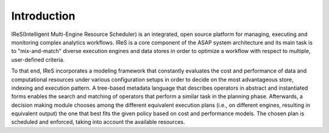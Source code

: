 .. highlight:: rst

Introduction
============

IReS(Intelligent  Multi-Engine  Resource  Scheduler) is an integrated,  open  source platform for managing, executing and monitoring complex analytics workflows. IReS is a core  component  of  the  ASAP  system  architecture  and its  main  task  is  to  "mix-and-match" diverse execution engines and data stores in order to optimize a workflow with respect to multiple, user-defined criteria. 

To that end, IReS incorporates a modeling framework that constantly evaluates the cost and  performance  of  data  and  computational  resources  under  various  configuration setups  in  order  to  decide  on  the  most  advantageous store,  indexing  and  execution pattern. A tree-based metadata language that describes operators in abstract and instantiated forms enables the search and matching of operators that perform a similar task in the planning  phase.  Afterwards,  a  decision  making  module  chooses  among  the  different equivalent execution plans (i.e., on different engines, resulting in equivalent output) the one that best fits the given policy based on cost and performance models. The chosen plan is scheduled and enforced, taking into account the available resources.